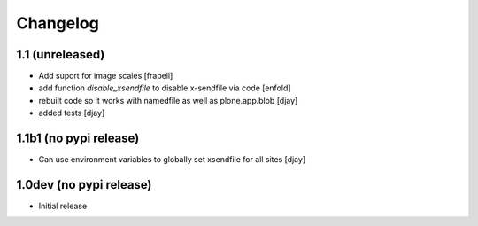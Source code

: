 Changelog
=========

1.1 (unreleased)
----------------

- Add suport for image scales
  [frapell]

- add function `disable_xsendfile` to disable x-sendfile via code
  [enfold]

- rebuilt code so it works with namedfile as well as plone.app.blob
  [djay]

- added tests
  [djay]

1.1b1 (no pypi release)
-----------------------

- Can use environment variables to globally set xsendfile for all sites
  [djay]

1.0dev (no pypi release)
------------------------

- Initial release
